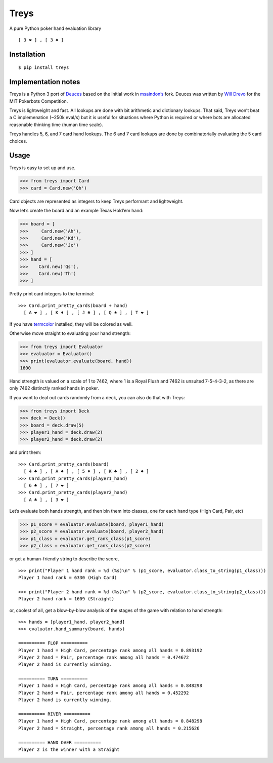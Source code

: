 Treys
=====

A pure Python poker hand evaluation library

::

   [ 3 ❤ ] , [ 3 ♠ ]

Installation
------------

::

   $ pip install treys

Implementation notes
--------------------

Treys is a Python 3 port of
`Deuces <https://github.com/worldveil/deuces>`__ based on the initial work in
`msaindon’s <https://github.com/msaindon/deuces>`__ fork. Deuces was written 
by `Will Drevo <http://willdrevo.com/>`__ for the MIT Pokerbots Competition. 

Treys is lightweight and fast. All lookups are done with bit arithmetic and
dictionary lookups. That said, Treys won’t beat a C implemenation (~250k
eval/s) but it is useful for situations where Python is required or
where bots are allocated reasonable thinking time (human time scale).

Treys handles 5, 6, and 7 card hand lookups. The 6 and 7 card lookups
are done by combinatorially evaluating the 5 card choices.

Usage
-----

Treys is easy to set up and use.

.. code:: python

   >>> from treys import Card
   >>> card = Card.new('Qh')

Card objects are represented as integers to keep Treys performant and
lightweight.

Now let’s create the board and an example Texas Hold’em hand:

.. code:: python

   >>> board = [
   >>>     Card.new('Ah'),
   >>>     Card.new('Kd'),
   >>>     Card.new('Jc')
   >>> ]
   >>> hand = [
   >>>    Card.new('Qs'),
   >>>    Card.new('Th')
   >>> ]

Pretty print card integers to the terminal:

::

   >>> Card.print_pretty_cards(board + hand)
     [ A ❤ ] , [ K ♦ ] , [ J ♣ ] , [ Q ♠ ] , [ T ❤ ] 

If you have `termcolor <http://pypi.python.org/pypi/termcolor>`__
installed, they will be colored as well.

Otherwise move straight to evaluating your hand strength:

.. code:: python

   >>> from treys import Evaluator
   >>> evaluator = Evaluator()
   >>> print(evaluator.evaluate(board, hand))
   1600

Hand strength is valued on a scale of 1 to 7462, where 1 is a Royal
Flush and 7462 is unsuited 7-5-4-3-2, as there are only 7462 distinctly
ranked hands in poker.

If you want to deal out cards randomly from a deck, you can also do that
with Treys:

.. code:: python

   >>> from treys import Deck
   >>> deck = Deck()
   >>> board = deck.draw(5)
   >>> player1_hand = deck.draw(2)
   >>> player2_hand = deck.draw(2)

and print them:

::

   >>> Card.print_pretty_cards(board)
     [ 4 ♣ ] , [ A ♠ ] , [ 5 ♦ ] , [ K ♣ ] , [ 2 ♠ ]
   >>> Card.print_pretty_cards(player1_hand)
     [ 6 ♣ ] , [ 7 ❤ ] 
   >>> Card.print_pretty_cards(player2_hand)
     [ A ♣ ] , [ 3 ❤ ] 

Let’s evaluate both hands strength, and then bin them into classes, one
for each hand type (High Card, Pair, etc)

.. code:: python

   >>> p1_score = evaluator.evaluate(board, player1_hand)
   >>> p2_score = evaluator.evaluate(board, player2_hand)
   >>> p1_class = evaluator.get_rank_class(p1_score)
   >>> p2_class = evaluator.get_rank_class(p2_score)

or get a human-friendly string to describe the score,

::

   >>> print("Player 1 hand rank = %d (%s)\n" % (p1_score, evaluator.class_to_string(p1_class)))
   Player 1 hand rank = 6330 (High Card)

   >>> print("Player 2 hand rank = %d (%s)\n" % (p2_score, evaluator.class_to_string(p2_class)))
   Player 2 hand rank = 1609 (Straight)

or, coolest of all, get a blow-by-blow analysis of the stages of the
game with relation to hand strength:

::

   >>> hands = [player1_hand, player2_hand]
   >>> evaluator.hand_summary(board, hands)

   ========== FLOP ==========
   Player 1 hand = High Card, percentage rank among all hands = 0.893192
   Player 2 hand = Pair, percentage rank among all hands = 0.474672
   Player 2 hand is currently winning.

   ========== TURN ==========
   Player 1 hand = High Card, percentage rank among all hands = 0.848298
   Player 2 hand = Pair, percentage rank among all hands = 0.452292
   Player 2 hand is currently winning.

   ========== RIVER ==========
   Player 1 hand = High Card, percentage rank among all hands = 0.848298
   Player 2 hand = Straight, percentage rank among all hands = 0.215626

   ========== HAND OVER ==========
   Player 2 is the winner with a Straight

